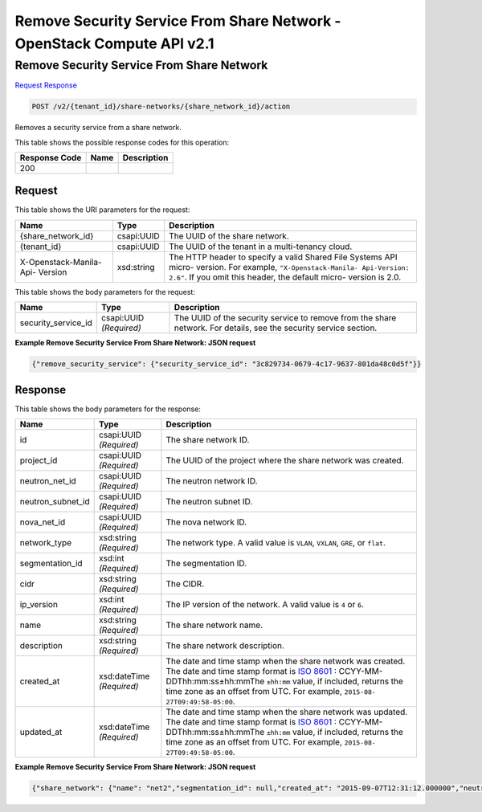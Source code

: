 =============================================================================
Remove Security Service From Share Network -  OpenStack Compute API v2.1
=============================================================================

Remove Security Service From Share Network
~~~~~~~~~~~~~~~~~~~~~~~~~

`Request <POST_remove_security_service_from_share_network_v2_tenant_id_share-networks_share_network_id_action.rst#request>`__
`Response <POST_remove_security_service_from_share_network_v2_tenant_id_share-networks_share_network_id_action.rst#response>`__

.. code-block:: javascript

    POST /v2/{tenant_id}/share-networks/{share_network_id}/action

Removes a security service from a share network.



This table shows the possible response codes for this operation:


+--------------------------+-------------------------+-------------------------+
|Response Code             |Name                     |Description              |
+==========================+=========================+=========================+
|200                       |                         |                         |
+--------------------------+-------------------------+-------------------------+


Request
^^^^^^^^^^^^^^^^^

This table shows the URI parameters for the request:

+--------------------------+-------------------------+-------------------------+
|Name                      |Type                     |Description              |
+==========================+=========================+=========================+
|{share_network_id}        |csapi:UUID               |The UUID of the share    |
|                          |                         |network.                 |
+--------------------------+-------------------------+-------------------------+
|{tenant_id}               |csapi:UUID               |The UUID of the tenant   |
|                          |                         |in a multi-tenancy cloud.|
+--------------------------+-------------------------+-------------------------+
|X-Openstack-Manila-Api-   |xsd:string               |The HTTP header to       |
|Version                   |                         |specify a valid Shared   |
|                          |                         |File Systems API micro-  |
|                          |                         |version. For example,    |
|                          |                         |``"X-Openstack-Manila-   |
|                          |                         |Api-Version: 2.6"``. If  |
|                          |                         |you omit this header,    |
|                          |                         |the default micro-       |
|                          |                         |version is 2.0.          |
+--------------------------+-------------------------+-------------------------+





This table shows the body parameters for the request:

+--------------------------+-------------------------+-------------------------+
|Name                      |Type                     |Description              |
+==========================+=========================+=========================+
|security_service_id       |csapi:UUID *(Required)*  |The UUID of the security |
|                          |                         |service to remove from   |
|                          |                         |the share network. For   |
|                          |                         |details, see the         |
|                          |                         |security service section.|
+--------------------------+-------------------------+-------------------------+





**Example Remove Security Service From Share Network: JSON request**


.. code::

    {"remove_security_service": {"security_service_id": "3c829734-0679-4c17-9637-801da48c0d5f"}}


Response
^^^^^^^^^^^^^^^^^^


This table shows the body parameters for the response:

+------------------+-------------+---------------------------------------------+
|Name              |Type         |Description                                  |
+==================+=============+=============================================+
|id                |csapi:UUID   |The share network ID.                        |
|                  |*(Required)* |                                             |
+------------------+-------------+---------------------------------------------+
|project_id        |csapi:UUID   |The UUID of the project where the share      |
|                  |*(Required)* |network was created.                         |
+------------------+-------------+---------------------------------------------+
|neutron_net_id    |csapi:UUID   |The neutron network ID.                      |
|                  |*(Required)* |                                             |
+------------------+-------------+---------------------------------------------+
|neutron_subnet_id |csapi:UUID   |The neutron subnet ID.                       |
|                  |*(Required)* |                                             |
+------------------+-------------+---------------------------------------------+
|nova_net_id       |csapi:UUID   |The nova network ID.                         |
|                  |*(Required)* |                                             |
+------------------+-------------+---------------------------------------------+
|network_type      |xsd:string   |The network type. A valid value is ``VLAN``, |
|                  |*(Required)* |``VXLAN``, ``GRE``, or ``flat``.             |
+------------------+-------------+---------------------------------------------+
|segmentation_id   |xsd:int      |The segmentation ID.                         |
|                  |*(Required)* |                                             |
+------------------+-------------+---------------------------------------------+
|cidr              |xsd:string   |The CIDR.                                    |
|                  |*(Required)* |                                             |
+------------------+-------------+---------------------------------------------+
|ip_version        |xsd:int      |The IP version of the network. A valid value |
|                  |*(Required)* |is ``4`` or ``6``.                           |
+------------------+-------------+---------------------------------------------+
|name              |xsd:string   |The share network name.                      |
|                  |*(Required)* |                                             |
+------------------+-------------+---------------------------------------------+
|description       |xsd:string   |The share network description.               |
|                  |*(Required)* |                                             |
+------------------+-------------+---------------------------------------------+
|created_at        |xsd:dateTime |The date and time stamp when the share       |
|                  |*(Required)* |network was created. The date and time stamp |
|                  |             |format is `ISO 8601                          |
|                  |             |<https://en.wikipedia.org/wiki/ISO_8601>`__  |
|                  |             |: CCYY-MM-DDThh:mm:ss±hh:mmThe ``±hh:mm``    |
|                  |             |value, if included, returns the time zone as |
|                  |             |an offset from UTC. For example, ``2015-08-  |
|                  |             |27T09:49:58-05:00``.                         |
+------------------+-------------+---------------------------------------------+
|updated_at        |xsd:dateTime |The date and time stamp when the share       |
|                  |*(Required)* |network was updated. The date and time stamp |
|                  |             |format is `ISO 8601                          |
|                  |             |<https://en.wikipedia.org/wiki/ISO_8601>`__  |
|                  |             |: CCYY-MM-DDThh:mm:ss±hh:mmThe ``±hh:mm``    |
|                  |             |value, if included, returns the time zone as |
|                  |             |an offset from UTC. For example, ``2015-08-  |
|                  |             |27T09:49:58-05:00``.                         |
+------------------+-------------+---------------------------------------------+





**Example Remove Security Service From Share Network: JSON request**


.. code::

    {"share_network": {"name": "net2","segmentation_id": null,"created_at": "2015-09-07T12:31:12.000000","neutron_subnet_id": null,"updated_at": null,"id": "d8ae6799-2567-4a89-aafb-fa4424350d2b","neutron_net_id": null,"ip_version": null,"nova_net_id": "998b42ee-2cee-4d36-8b95-67b5ca1f2109","cidr": null,"project_id": "16e1ab15c35a457e9c2b2aa189f544e1","network_type": null,"description": null}}

